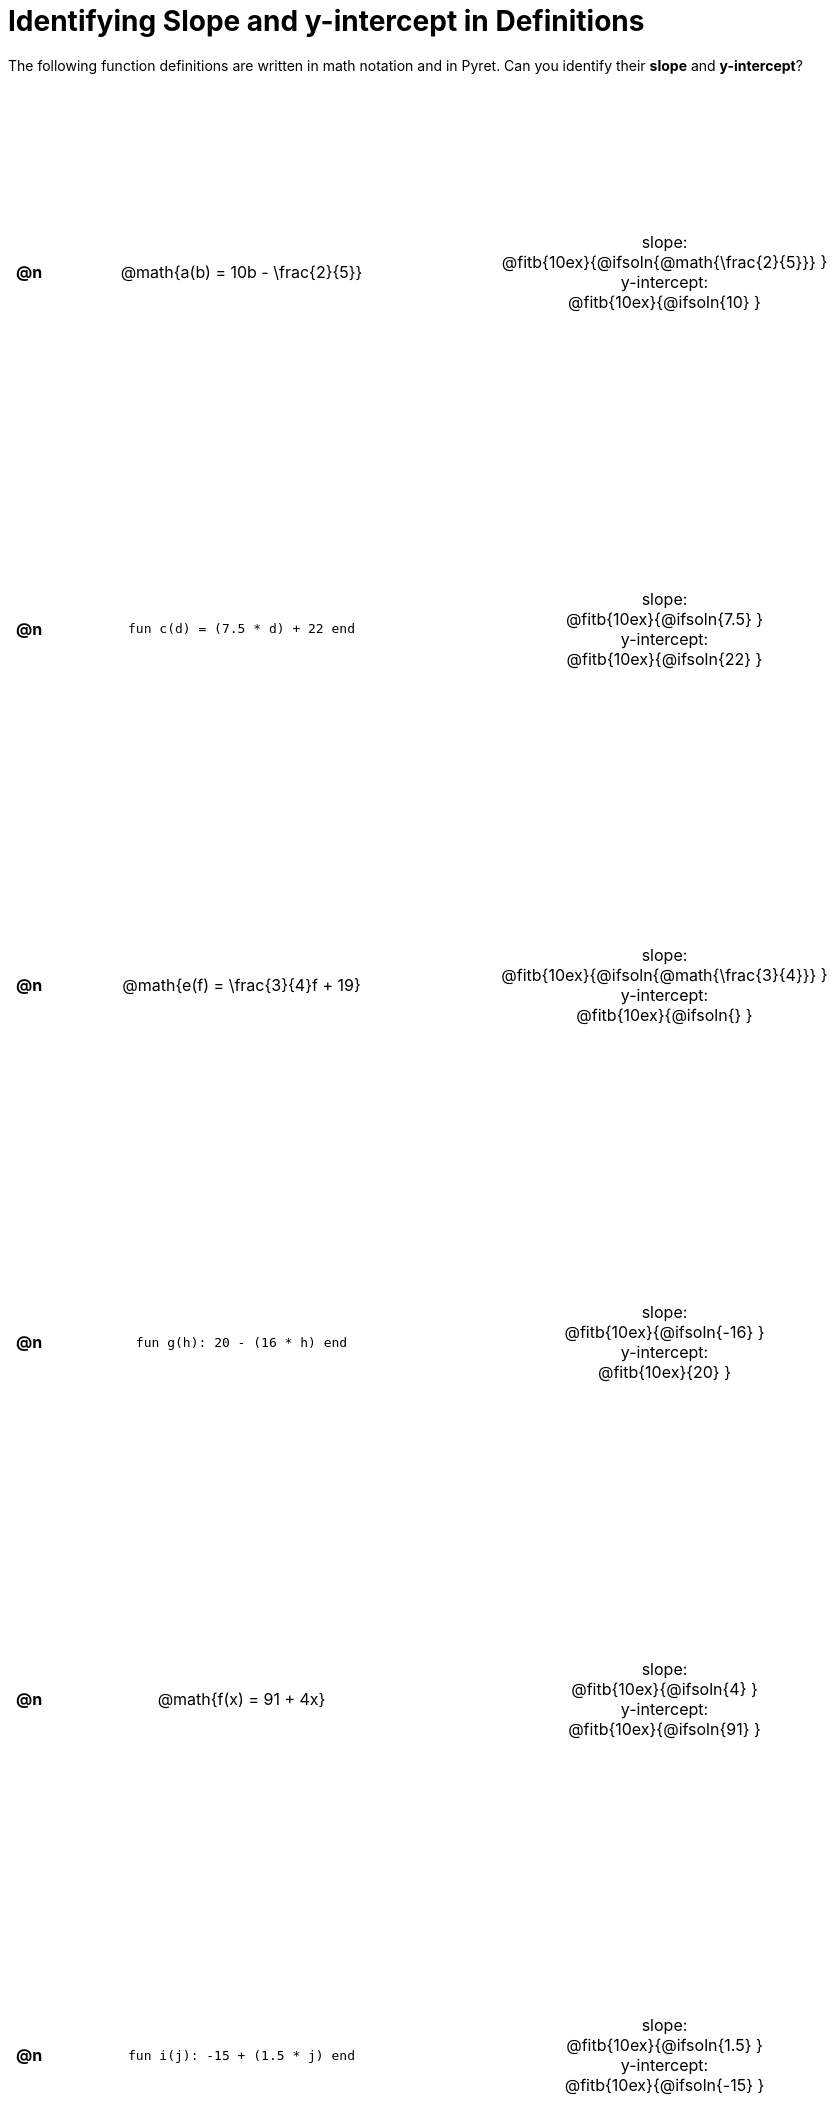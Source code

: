 = Identifying Slope and y-intercept in Definitions

++++
<style>
#content table {background: transparent; margin: 0px; padding: 5px; height: 100%; }
#content td, th { text-align: center !important;}
#content table td p {white-space: pre-wrap; margin: 0px;}
</style>
++++

The following function definitions are written in math notation and in Pyret. Can you identify their *slope* and *y-intercept*? 

[cols="^.^1a,^.^15a,^.^1a,^.^15a", frame="none", stripes="none"]
|===
| *@n*
| @math{a(b) = 10b - \frac{2}{5}}
|
| 
slope:
@fitb{10ex}{@ifsoln{@math{\frac{2}{5}}} }

y-intercept:
@fitb{10ex}{@ifsoln{10} }



| *@n*
| `fun c(d) = (7.5 * d) + 22 end`
|
|
slope:
@fitb{10ex}{@ifsoln{7.5} }

y-intercept:
@fitb{10ex}{@ifsoln{22} }



| *@n*
| @math{e(f) = \frac{3}{4}f + 19}
|
|
slope:
@fitb{10ex}{@ifsoln{@math{\frac{3}{4}}} }

y-intercept:
@fitb{10ex}{@ifsoln{} }



| *@n*
| `fun g(h): 20 - (16 * h) end`
|
|
slope:
@fitb{10ex}{@ifsoln{-16} }

y-intercept:
@fitb{10ex}{20} }



| *@n*
| @math{f(x) = 91 + 4x}
|
|
slope:
@fitb{10ex}{@ifsoln{4} }

y-intercept:
@fitb{10ex}{@ifsoln{91} }



| *@n*
| `fun i(j): -15 + (1.5 * j) end`
|
|
slope:
@fitb{10ex}{@ifsoln{1.5} }

y-intercept:
@fitb{10ex}{@ifsoln{-15} }
|===
